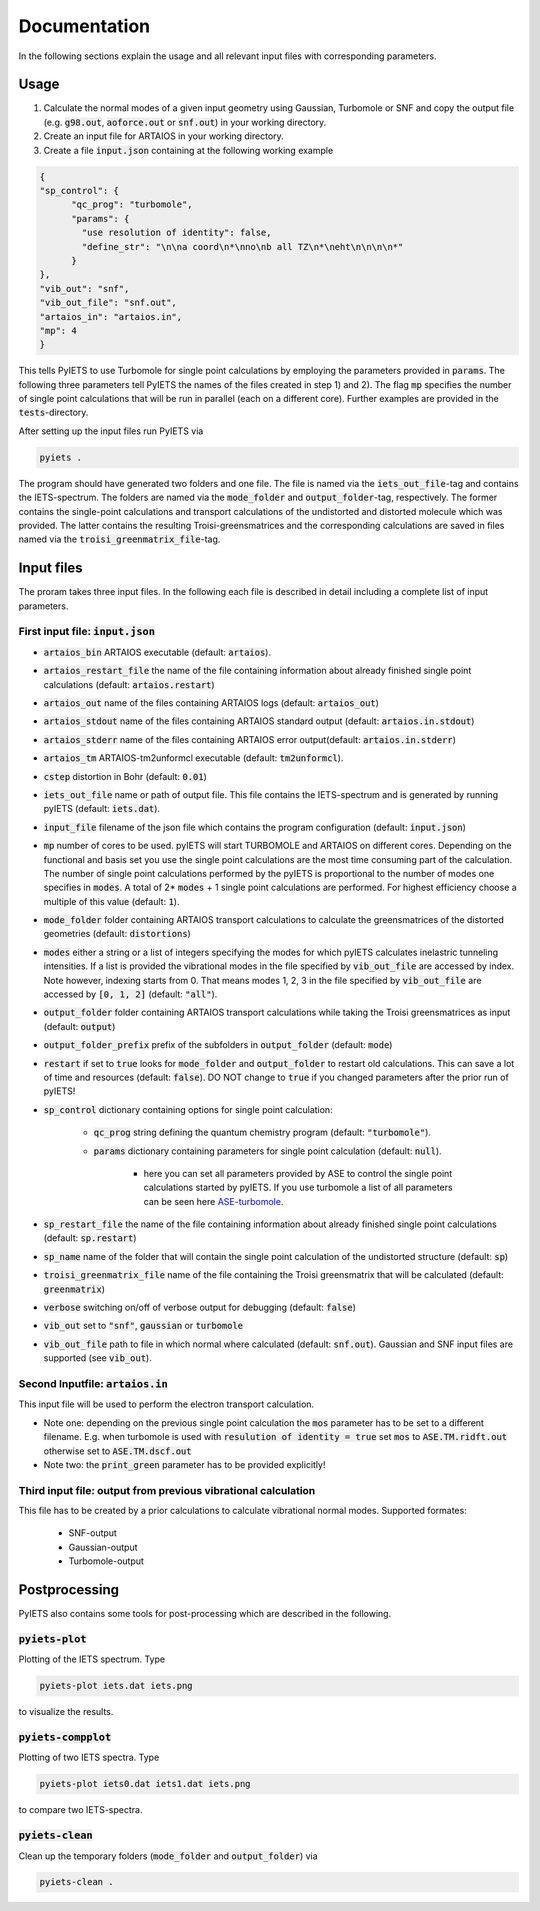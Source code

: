 .. _documentation-label:

Documentation
=============

In the following sections explain the usage and all relevant input files with corresponding parameters.

.. _inputfiles-label:

Usage
-----

1) Calculate the normal modes of a given input geometry using Gaussian, Turbomole or SNF and copy the output file (e.g. :code:`g98.out`, :code:`aoforce.out` or :code:`snf.out`) in your working directory.

2) Create an input file for ARTAIOS in your working directory.

3) Create a file :code:`input.json` containing at the following working example

.. code-block:: json

   {
   "sp_control": {
         "qc_prog": "turbomole",
         "params": {
           "use resolution of identity": false,
           "define_str": "\n\na coord\n*\nno\nb all TZ\n*\neht\n\n\n\n*"
         }
   },
   "vib_out": "snf",
   "vib_out_file": "snf.out",
   "artaios_in": "artaios.in",
   "mp": 4
   }

This tells PyIETS to use Turbomole for single point calculations by employing the parameters provided in :code:`params`.
The following three parameters tell PyIETS the names of the files created in step 1) and 2). 
The flag :code:`mp` specifies the number of single point calculations that will be run in parallel (each on a different core).
Further examples are provided in the :code:`tests`-directory.

After setting up the input files run PyIETS via

.. code-block:: bash

   pyiets .

The program should have generated two folders and one file. The file is named via the :code:`iets_out_file`-tag and contains the IETS-spectrum. 
The folders are named via the :code:`mode_folder` and :code:`output_folder`-tag, respectively.
The former contains the single-point calculations and transport calculations of the undistorted and distorted molecule which was provided.
The latter contains the resulting Troisi-greensmatrices and the corresponding calculations are saved in files named via the :code:`troisi_greenmatrix_file`-tag.



Input files
----------
The proram takes three input files. In the following each file is described in detail including a complete list of input parameters.

.. _inputjson-label: 

First input file: :code:`input.json`
^^^^^^^^^^^^^^^^^^

- :code:`artaios_bin` ARTAIOS executable (default: :code:`artaios`).

- :code:`artaios_restart_file` the name of the file containing information about already finished single point calculations (default: :code:`artaios.restart`)
  
- :code:`artaios_out` name of the files containing ARTAIOS logs (default: :code:`artaios_out`)

- :code:`artaios_stdout` name of the files containing ARTAIOS standard output (default: :code:`artaios.in.stdout`)

- :code:`artaios_stderr` name of the files containing ARTAIOS error output(default: :code:`artaios.in.stderr`)

- :code:`artaios_tm` ARTAIOS-tm2unformcl executable (default: :code:`tm2unformcl`).

- :code:`cstep` distortion in Bohr (default: :code:`0.01`)

- :code:`iets_out_file` name or path of output file. This file contains the IETS-spectrum and is generated by running pyIETS (default: :code:`iets.dat`).

- :code:`input_file` filename of the json file which contains the program configuration (default: :code:`input.json`)

- :code:`mp` number of cores to be used. pyIETS will start TURBOMOLE and ARTAIOS on different cores. Depending on the functional and basis set you use the single point calculations are the most time consuming part of the calculation. The number of single point calculations performed by the pyIETS is proportional to the number of modes one specifies in :code:`modes`. A total of 2* :code:`modes` + 1 single point calculations are performed. For highest efficiency choose a multiple of this value (default: :code:`1`).

- :code:`mode_folder` folder containing ARTAIOS transport calculations to calculate the greensmatrices of the distorted geometries (default: :code:`distortions`)

- :code:`modes` either a string or a list of integers specifying the modes for which pyIETS calculates inelastric tunneling intensities. If a list is provided the vibrational modes in the file specified by :code:`vib_out_file` are accessed by index. Note however, indexing starts from 0. That means modes 1, 2, 3 in the file specified by :code:`vib_out_file` are accessed by :code:`[0, 1, 2]` (default: :code:`"all"`).

- :code:`output_folder` folder containing ARTAIOS transport calculations while taking the Troisi greensmatrices as input (default: :code:`output`)

- :code:`output_folder_prefix` prefix of the subfolders in :code:`output_folder` (default: :code:`mode`)

- :code:`restart` if set to :code:`true` looks for :code:`mode_folder` and :code:`output_folder` to restart old calculations. This can save a lot of time and resources (default: :code:`false`). DO NOT change to :code:`true` if you changed parameters after the prior run of pyIETS!

- :code:`sp_control` dictionary containing options for single point calculation:

   - :code:`qc_prog` string defining the quantum chemistry program (default: :code:`"turbomole"`).

   - :code:`params` dictionary containing parameters for single point calculation (default: :code:`null`). 

      - here you can set all parameters provided by ASE to control the single point calculations started by pyIETS. If you use turbomole a list of all parameters can be seen here ASE-turbomole_.

- :code:`sp_restart_file` the name of the file containing information about already finished single point calculations (default: :code:`sp.restart`)

- :code:`sp_name` name of the folder that will contain the single point calculation of the undistorted structure (default: :code:`sp`)

- :code:`troisi_greenmatrix_file` name of the file containing the Troisi greensmatrix that will be calculated (default: :code:`greenmatrix`)

- :code:`verbose` switching on/off of verbose output for debugging (default: :code:`false`)

- :code:`vib_out` set to :code:`"snf"`, :code:`gaussian` or :code:`turbomole`

- :code:`vib_out_file` path to file in which normal where calculated (default: :code:`snf.out`). Gaussian and SNF input files are supported (see :code:`vib_out`).

.. _artaiosin-label: 

Second Inputfile: :code:`artaios.in`
^^^^^^^^^^^^^^^^^^

This input file will be used to perform the electron transport calculation.

- Note one: depending on the previous single point calculation the :code:`mos` parameter has to be set to a different filename.
  E.g. when turbomole is used with :code:`resulution of identity = true` set :code:`mos` to :code:`ASE.TM.ridft.out` otherwise set to :code:`ASE.TM.dscf.out`

- Note two: the :code:`print_green` parameter has to be provided explicitly!


.. _snfout-label: 

Third input file: output from previous vibrational calculation
^^^^^^^^^^^^^^^^^^^^^^^^^^^^^^^^^^^^^^^^^^^^^^^^^^^^^^^^^^^^

This file has to be created by a prior calculations to calculate vibrational normal modes. 
Supported formates:

   - SNF-output
   - Gaussian-output
   - Turbomole-output


.. _ASE-turbomole: https://wiki.fysik.dtu.dk/ase/ase/calculators/turbomole.html


Postprocessing
-------------

PyIETS also contains some tools for post-processing which are described in the following.

:code:`pyiets-plot`
^^^^^^^^^^^^^^^^^^^
Plotting of the IETS spectrum. Type

.. code-block:: bash
   
   pyiets-plot iets.dat iets.png

to visualize the results. 


:code:`pyiets-compplot`
^^^^^^^^^^^^^^^^^^^

Plotting of two IETS spectra. Type

.. code-block:: bash
   
   pyiets-plot iets0.dat iets1.dat iets.png

to compare two IETS-spectra. 


:code:`pyiets-clean`
^^^^^^^^^^^^^^^^^^^

Clean up the temporary folders (:code:`mode_folder` and :code:`output_folder`) via

.. code-block:: bash

   pyiets-clean .



